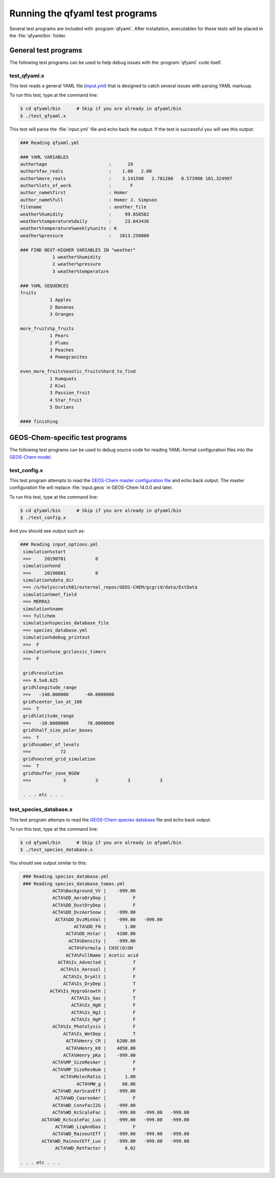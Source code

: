 .. _Running tests:

################################
Running the qfyaml test programs
################################

Several test programs are included with :program:`qfyaml`.  After
installation, executables for these tests will be placed in the
:file:`qfyaml/bin` folder.

.. _general_tests:

=====================
General test programs
=====================

The following test programs can be used to help debug issues with the
:program:`qfyaml` code itself.


test_qfyaml.x
-------------

This test reads a general YAML file (`input.yml
<https://github.com/yantosca/qfyaml/blob/main/test/input.yml>`_) that
is designed to catch several issues with parsing YAML markuup.

To run this test, type at the command line:

.. code-block:: console

   $ cd qfyaml/bin      # Skip if you are already in qfyaml/bin
   $ ./test_qfyaml.x

This test will parse the :file:`input.yml` file and echo back the
output.  If the test is successful you will see this output:

.. code-block:: console

   ### Reading qfyaml.yml

   ### YAML VARIABLES
   author%age                       :      29
   author%fav_reals                 :    1.00   2.00
   author%more_reals                :    3.141590   2.781280   8.573900 101.324997
   author%lots_of_work              :       F
   author_name%first                : Homer
   author_name%full                 : Homer J. Simpson
   filename                         : another_file
   weather%humidity                 :     99.858582
   weather%temperature%daily        :     23.043436
   weather%temperature%weekly%units : K
   weather%pressure                 :   1013.250000

   ### FIND NEXT-HIGHER VARIABLES IN "weather"
               1 weather%humidity
               2 weather%pressure
               3 weather%temperature

   ### YAML SEQUENCES
   fruits
              1 Apples
              2 Bananas
              3 Oranges

   more_fruits%p_fruits
              1 Pears
              2 Plums
              3 Peaches
              4 Pomegranites

   even_more_fruits%exotic_fruits%hard_to_find
              1 Kumquats
              2 Kiwi
              3 Passion_fruit
              4 Star_fruit
              5 Durians

   #### finishing

.. _geos-chem_tests:

================================
GEOS-Chem-specific test programs
================================

The following test programs can be used to debug source code for
reading YAML-format configuration files into the `GEOS-Chem model
<https://geos-chem.org>`_.

.. _test_config.x:

test_config.x
-------------

This test program attempts to read the `GEOS-Chem master configuration
file
<https://github.com/yantosca/qfyaml/blob/main/test/geoschem_config.yml>`_
and echo back output.  The master configuration file will replace
:file:`input.geos` in GEOS-Chem 14.0.0 and later.

To run this test, type at the command line:

.. code-block:: console

   $ cd qfyaml/bin      # Skip if you are already in qfyaml/bin
   $ ./test_config.x

And you should see output such as:

.. code-block :: console

   ### Reading input_options.yml
    simulation%start
    ==>     20190701           0
    simulation%end
    ==>     20190801           0
    simulation%data_dir
    ==> /n/holyscratch01/external_repos/GEOS-CHEM/gcgrid/data/ExtData
    simulation%met_field
    ==> MERRA2
    simulation%name
    ==> fullchem
    simulation%species_database_file
    ==> species_database.yml
    simulation%debug_printout
    ==>  F
    simulation%use_gcclassic_timers
    ==>  F

    grid%resolution
    ==> 0.5x0.625
    grid%longitude_range
    ==>   -140.000000      -40.0000000
    grid%center_lon_at_180
    ==>  T
    grid%latitude_range
    ==>   -10.0000000       70.0000000
    grid%half_size_polar_boxes
    ==>  T
    grid%number_of_levels
    ==>           72
    grid%nested_grid_simulation
    ==>  T
    grid%buffer_zone_NSEW
    ==>            3           3           3           3

    . . . etc . . .

.. _test_species_database.x:

test_species_database.x
-----------------------

This test program attemps to read the `GEOS-Chem species database
<https://github.com/yantosca/qfyaml/blob/main/test/species_database.yml>`_
file and echo back output.

To run this test, type at the command line:

.. code-block:: console

   $ cd qfyaml/bin      # Skip if you are already in qfyaml/bin
   $ ./test_species_database.x

You should see output similar to this:

.. code-block:: console

    ### Reading species_database.yml
    ### Reading species_database_tomas.yml
               ACTA%Background_VV |    -999.00
               ACTA%DD_AeroDryDep |          F
               ACTA%DD_DustDryDep |          F
               ACTA%DD_DvzAerSnow |    -999.00
                ACTA%DD_DvzMinVal |    -999.00   -999.00
                       ACTA%DD_F0 |       1.00
                    ACTA%DD_Hstar |    4100.00
                     ACTA%Density |    -999.00
                     ACTA%Formula | CH3C(O)OH
                    ACTA%FullName | Acetic acid
                 ACTA%Is_Advected |          T
                  ACTA%Is_Aerosol |          F
                   ACTA%Is_DryAlt |          F
                   ACTA%Is_DryDep |          T
              ACTA%Is_HygroGrowth |          F
                      ACTA%Is_Gas |          T
                      ACTA%Is_Hg0 |          F
                      ACTA%Is_Hg2 |          F
                      ACTA%Is_HgP |          F
               ACTA%Is_Photolysis |          F
                   ACTA%Is_WetDep |          T
                    ACTA%Henry_CR |    6200.00
                    ACTA%Henry_K0 |    4050.00
                   ACTA%Henry_pKa |    -999.00
               ACTA%MP_SizeResAer |          F
               ACTA%MP_SizeResNum |          F
                  ACTA%MolecRatio |       1.00
                        ACTA%MW_g |      60.06
               ACTA%WD_AerScavEff |    -999.00
                ACTA%WD_CoarseAer |          F
               ACTA%WD_ConvFacI2G |    -999.00
               ACTA%WD_KcScaleFac |    -999.00   -999.00   -999.00
           ACTA%WD_KcScaleFac_Luo |    -999.00   -999.00   -999.00
                ACTA%WD_LiqAndGas |          F
               ACTA%WD_RainoutEff |    -999.00   -999.00   -999.00
           ACTA%WD_RainoutEff_Luo |    -999.00   -999.00   -999.00
                ACTA%WD_RetFactor |       0.02

   . . . etc . . .

